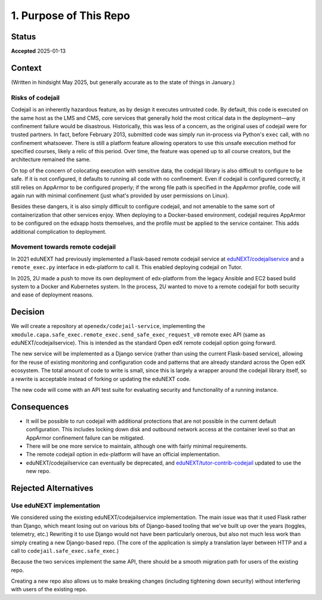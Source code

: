 1. Purpose of This Repo
#######################

Status
******

**Accepted** 2025-01-13

Context
*******

(Written in hindsight May 2025, but generally accurate as to the state of things in January.)

Risks of codejail
=================

Codejail is an inherently hazardous feature, as by design it executes untrusted code. By default, this code is executed on the same host as the LMS and CMS, core services that generally hold the most critical data in the deployment—any confinement failure would be disastrous. Historically, this was less of a concern, as the original uses of codejail were for trusted partners. In fact, before February 2013, submitted code was simply run in-process via Python's ``exec`` call, with no confinement whatsoever. There is still a platform feature allowing operators to use this unsafe execution method for specified courses, likely a relic of this period. Over time, the feature was opened up to all course creators, but the architecture remained the same.

On top of the concern of colocating execution with sensitive data, the codejail library is also difficult to configure to be safe. If it is not configured, it defaults to running all code with no confinement. Even if codejail is configured correctly, it still relies on AppArmor to be configured properly; if the wrong file path is specified in the AppArmor profile, code will again run with minimal confinement (just what's provided by user permissions on Linux).

Besides these dangers, it is also simply difficult to configure codejail, and not amenable to the same sort of containerization that other services enjoy. When deploying to a Docker-based environment, codejail requires AppArmor to be configured on the edxapp hosts themselves, and the profile must be applied to the service container. This adds additional complication to deployment.

Movement towards remote codejail
================================

In 2021 eduNEXT had previously implemented a Flask-based remote codejail service at `eduNEXT/codejailservice`_ and a ``remote_exec.py`` interface in edx-platform to call it. This enabled deploying codejail on Tutor.

In 2025, 2U made a push to move its own deployment of edx-platform from the legacy Ansible and EC2 based build system to a Docker and Kubernetes system. In the process, 2U wanted to move to a remote codejail for both security and ease of deployment reasons.

Decision
********

We will create a repository at ``openedx/codejail-service``, implementing the ``xmodule.capa.safe_exec.remote_exec.send_safe_exec_request_v0`` remote exec API (same as eduNEXT/codejailservice). This is intended as the standard Open edX remote codejail option going forward.

The new service will be implemented as a Django service (rather than using the current Flask-based service), allowing for the reuse of existing monitoring and configuration code and patterns that are already standard across the Open edX ecosystem. The total amount of code to write is small, since this is largely a wrapper around the codejail library itself, so a rewrite is acceptable instead of forking or updating the eduNEXT code.

The new code will come with an API test suite for evaluating security and functionality of a running instance.

Consequences
************

- It will be possible to run codejail with additional protections that are not possible in the current default configuration. This includes locking down disk and outbound network access at the container level so that an AppArmor confinement failure can be mitigated.
- There will be one more service to maintain, although one with fairly minimal requirements.
- The remote codejail option in edx-platform will have an official implementation.
- eduNEXT/codejailservice can eventually be deprecated, and `eduNEXT/tutor-contrib-codejail <https://github.com/eduNEXT/tutor-contrib-codejail/>`__ updated to use the new repo.

Rejected Alternatives
*********************

Use eduNEXT implementation
==========================

We considered using the existing eduNEXT/codejailservice implementation. The main issue was that it used Flask rather than Django, which meant losing out on various bits of Django-based tooling that we've built up over the years (toggles, telemetry, etc.) Rewriting it to use Django would not have been particularly onerous, but also not much less work than simply creating a new Django-based repo. (The core of the application is simply a translation layer between HTTP and a call to ``codejail.safe_exec.safe_exec``.)

Because the two services implement the same API, there should be a smooth migration path for users of the existing repo.

Creating a new repo also allows us to make breaking changes (including tightening down security) without interfering with users of the existing repo.

.. _eduNEXT/codejailservice: https://github.com/eduNEXT/codejailservice
